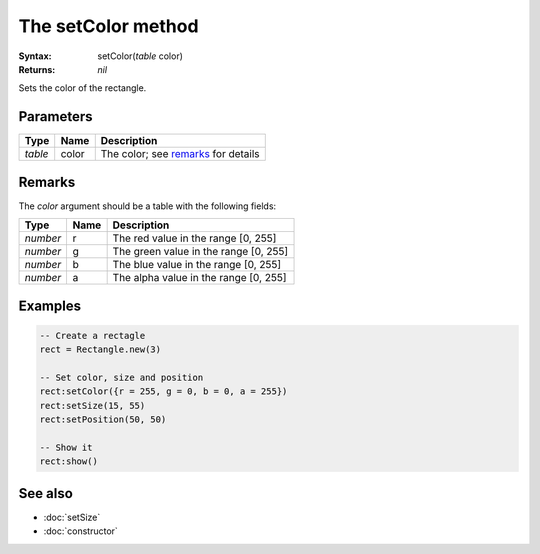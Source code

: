 The setColor method
===================

:Syntax: setColor(*table* color)
:Returns: *nil*

Sets the color of the rectangle.


Parameters
^^^^^^^^^^

+---------+-------+-------------------------------------+
| Type    | Name  | Description                         |
+=========+=======+=====================================+
| *table* | color | The color; see remarks_ for details |
+---------+-------+-------------------------------------+


Remarks
^^^^^^^

The *color* argument should be a table with the following fields:

+----------+------+---------------------------------------+
| Type     | Name | Description                           |
+==========+======+=======================================+
| *number* | r    | The red value in the range [0, 255]   |
+----------+------+---------------------------------------+
| *number* | g    | The green value in the range [0, 255] |
+----------+------+---------------------------------------+
| *number* | b    | The blue value in the range [0, 255]  |
+----------+------+---------------------------------------+
| *number* | a    | The alpha value in the range [0, 255] |
+----------+------+---------------------------------------+


Examples
^^^^^^^^

.. code-block:: lua

    -- Create a rectagle
    rect = Rectangle.new(3)

    -- Set color, size and position
    rect:setColor({r = 255, g = 0, b = 0, a = 255})
    rect:setSize(15, 55)
    rect:setPosition(50, 50)

    -- Show it
    rect:show()


See also
^^^^^^^^

* :doc:`setSize`
* :doc:`constructor`